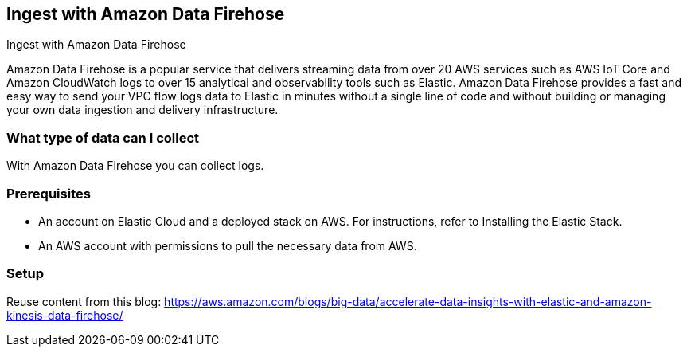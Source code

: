 [[ingest-aws-firehose]]
== Ingest with Amazon Data Firehose

++++
<titleabbrev>Ingest with Amazon Data Firehose</titleabbrev>
++++

Amazon Data Firehose is a popular service that delivers streaming data from over 20 AWS services such as AWS IoT Core and Amazon CloudWatch logs to over 15 analytical and observability tools such as Elastic. Amazon Data Firehose provides a fast and easy way to send your VPC flow logs data to Elastic in minutes without a single line of code and without building or managing your own data ingestion and delivery infrastructure.

[discrete]
[[aws-firehose-data-streams]]
=== What type of data can I collect

With Amazon Data Firehose you can collect logs.

[discrete]
[[aws-firehose-prerequisites]]
=== Prerequisites

* An account on Elastic Cloud and a deployed stack on AWS. For instructions, refer to Installing the Elastic Stack.
* An AWS account with permissions to pull the necessary data from AWS.

[discrete]
[[aws-firehose-setup]]
=== Setup


Reuse content from this blog: 
https://aws.amazon.com/blogs/big-data/accelerate-data-insights-with-elastic-and-amazon-kinesis-data-firehose/



